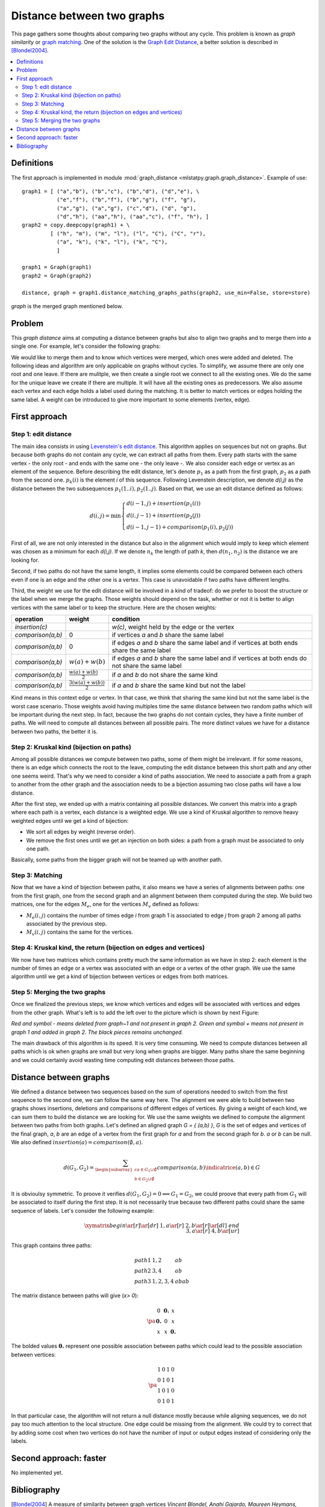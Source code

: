 
.. _l-graph_distance:

===========================
Distance between two graphs
===========================

This page gathers some thoughts about comparing two graphs
without any cycle. This problem is known as *graph similarity*
or `graph matching <https://en.wikipedia.org/wiki/Graph_matching>`_.
One of the solution is the
`Graph Edit Distance <https://en.wikipedia.org/wiki/Graph_edit_distance>`_,
a better solution is described in [Blondel2004]_.

.. contents::
    :local:

Definitions
===========

The first approach is implemented in module :mod:`graph_distance <mlstatpy.graph.graph_distance>`.
Example of use:

::

    graph1 = [ ("a","b"), ("b","c"), ("b","d"), ("d","e"), \
               ("e","f"), ("b","f"), ("b","g"), ("f", "g"),
               ("a","g"), ("a","g"), ("c","d"), ("d", "g"),
               ("d","h"), ("aa","h"), ("aa","c"), ("f", "h"), ]
    graph2 = copy.deepcopy(graph1) + \
             [ ("h", "m"), ("m", "l"), ("l", "C"), ("C", "r"),
               ("a", "k"), ("k", "l"), ("k", "C"),
               ]

    graph1 = Graph(graph1)
    graph2 = Graph(graph2)

    distance, graph = graph1.distance_matching_graphs_paths(graph2, use_min=False, store=store)

*graph* is the merged graph mentioned below.

Problem
=======

This *graph distance* aims at computing a distance between graphs but
also to align two graphs and to merge them into a single one.
For example, let's consider the following graphs:

.. image:: images/graphmerge1.png
    :height: 400

We would like to merge them and to know which vertices were merged,
which ones were added and deleted.
The following ideas and algorithm are only applicable on graphs
without cycles. To simplify, we assume there are only one root and one leave.
If there are mulitple, we then create a single root we connect to all
the existing ones. We do the same for the unique leave we create if there are multiple.
It will have all the existing ones as predecessors.
We also assume each vertex and each edge holds a label used during
the matching. It is better to match vertices or edges holding the same label.
A weight can be introduced to give more important to some elements (vertex, edge).

First approach
==============

Step 1: edit distance
+++++++++++++++++++++

The main idea consists in using `Levenstein's edit distance <https://en.wikipedia.org/wiki/Levenshtein_distance>`_.
This algorithm applies on sequences but not on graphs.
But because both graphs do not contain any cycle, we can extract all
paths from them. Every path starts with the same vertex - the only root -
and ends with the same one - the only leave -.
We also consider each edge or vertex as an element of the sequence.
Before describing the edit distance, let's denote :math:`p_1` as a path
from the first graph, :math:`p_2` as a path from the second one.
:math:`p_k(i)` is the element *i* of this sequence. Following Levenstein description,
we denote *d(i,j)* as the distance between the two subsequences
:math:`p_1(1..i), p_2(1..j)`. Based on that, we use an edit distance defined as follows:

.. math::

    d(i,j) = \min \left \{ \begin{array}{l}
                                d( i-1,j) + insertion(p_1(i)) \\
                                d( i,j-1) + insertion(p_2(j)) \\
                                d( i-1,j-1) + comparison(p_1(i),p_2(j))
                                \end{array}
                                \right .

First of all, we are not only interested in the distance but also
in the alignment which would imply to keep which element was
chosen as a minimum for each *d(i,j)*. If we denote :math:`n_k`
the length of path *k*, then :math:`d(n_1,n_2)` is the distance we are looking for.

Second, if two paths do not have the same length,
it implies some elements could be compared between each others even
if one is an edge and the other one is a vertex.
This case is unavoidable if two paths have different lengths.

Third, the weight we use for the edit distance will be involved
in a kind of tradeof: do we prefer to boost the structure or
the label when we merge the graphs. Those weights should depend on the task,
whether or not it is better to align vertices with the same label
or to keep the structure. Here are the chosen weights:

+-------------------+--------------------------------+----------------------------------------------------------------------------------------------------+
| operation         | weight                         | condition                                                                                          |
+===================+================================+====================================================================================================+
| *insertion(c)*    |                                | *w(c)*, weight held by the edge or the vertex                                                      |
+-------------------+--------------------------------+----------------------------------------------------------------------------------------------------+
| *comparison(a,b)* | 0                              | if vertices *a* and *b* share the same label                                                       |
+-------------------+--------------------------------+----------------------------------------------------------------------------------------------------+
| *comparison(a,b)* | 0                              | if edges *a* and *b* share the same label and if vertices at both ends share the same label        |
+-------------------+--------------------------------+----------------------------------------------------------------------------------------------------+
| *comparison(a,b)* | :math:`w(a)+w(b)`              | if edges *a* and *b* share the same label and if vertices at both ends do not share the same label |
+-------------------+--------------------------------+----------------------------------------------------------------------------------------------------+
| *comparison(a,b)* | :math:`\frac{w(a)+w(b)}{2}`    | if *a* and *b* do not share the same kind                                                          |
+-------------------+--------------------------------+----------------------------------------------------------------------------------------------------+
| *comparison(a,b)* | :math:`\frac{3(w(a)+w(b))}{2}` | if *a* and *b* share the same kind but not the label                                               |
+-------------------+--------------------------------+----------------------------------------------------------------------------------------------------+

Kind means in this context edge or vertex. In that case, we think that sharing
the same kind but not the same label is the worst case scenario. Those weights
avoid having multiples time the same distance between two random paths which will
be important during the next step. In fact, because the two graphs do not contain cycles,
they have a finite number of paths. We will need to compute all distances
between all possible pairs. The more distinct values we have for a distance between two paths, the better it is.

Step 2: Kruskal kind (bijection on paths)
+++++++++++++++++++++++++++++++++++++++++

Among all possible distances we compute between two paths,
some of them might be irrelevant. If for some reasons,
there is an edge which connects the root to the leave, computing
the edit distance between this short path and any other one seems weird.
That's why we need to consider a kind of paths association.
We need to associate a path from a graph to another from the other graph and
the association needs to be a bijection assuming two close paths will have a low distance.

After the first step, we ended up with a matrix containing all possible distances.
We convert this matrix into a graph where each path is a vertex, each distance
is a weighted edge. We use a kind of Kruskal algorithm to remove heavy
weighted edges until we get a kind of bijection:

* We sort all edges by weight (reverse order).
* We remove the first ones until we get an injection on both sides:
  a path from a graph must be associated to only one path.

Basically, some paths from the bigger graph will not be teamed up with another path.

Step 3: Matching
++++++++++++++++

Now that we have a kind of bijection between paths, it also means we have a series
of alignments between paths: one from the first graph, one from the second
graph and an alignment between them computed during the step.
We build two matrices, one for the edges :math:`M_e`, one for
the vertices :math:`M_v` defined as follows:

* :math:`M_e(i,j)` contains the number of times edge *i* from graph 1
  is associated to edge *j* from graph 2 among all paths associated by the previous step.
* :math:`M_v(i,j)` contains the same for the vertices.

Step 4: Kruskal kind, the return (bijection on edges and vertices)
++++++++++++++++++++++++++++++++++++++++++++++++++++++++++++++++++

We now have two matrices which contains pretty much the same information
as we have in step 2: each element is the number of times an edge or a vertex
was associated with an edge or a vertex of the other graph.
We use the same algorithm until we get a kind of bijection between vertices or edges from both matrices.

Step 5: Merging the two graphs
++++++++++++++++++++++++++++++

Once we finalized the previous steps, we know which vertices and edges will be
associated with vertices and edges from the other graph.
What's left is to add the left over to the picture which is shown by next Figure:

.. image:: images/graphmergeall.png
    :height: 400

*Red and symbol - means deleted from graph~1 and not present in graph 2.
Green and symbol + means not present in graph 1 and added in graph 2.
The black pieces remains unchanged.*

The main drawback of this algorithm is its speed. It is very time consuming.
We need to compute distances between all paths which is ok when graphs are small but very long
when graphs are bigger. Many paths share the same beginning and we could certainly
avoid wasting time computing edit distances between those paths.

Distance between graphs
=======================

We defined a distance between two sequences based on the sum of operations
needed to switch from the first sequence to the second one,
we can follow the same way here. The alignment we were able to build
between two graphs shows insertions, deletions and comparisons of different
edges of vertices. By giving a weight of each kind, we can sum them to
build the distance we are looking for. We use the same weights we
defined to compute the alignment between two paths from both graphs.
Let's defined an aligned graph *G = { (a,b) }*, *G* is the set of edges and
vertices of the final graph, *a*, *b* are an edge of a vertex from the first
graph for *a* and from the second graph for *b*. *a* or *b* can be null.
We also defined :math:`insertion(a) = comparison(\emptyset,a)`.

.. math::

    d(G_1,G_2) = \sum_{ \begin{subarray}{c} a \in G_1\cup \emptyset \\ b \in G_2 \cup \emptyset \end{subarray} }
    comparison(a,b) \indicatrice{ (a,b) \in G }

It is obvioulsy symmetric. To proove it verifies
:math:`d(G_1,G_2) = 0 \Longleftrightarrow G_1 = G_2`,
we could proove that every path from :math:`G_1` will be associated to itself during the first step.
It is not necessarily true because two different paths could share the same
sequence of labels. Let's consider the following example:

.. math::

    \xymatrix{
    begin \ar[r]\ar[dr] & 1,a \ar[r]  & 2,b \ar[r]\ar[dl]  & end \\
                        & 3,a \ar[r]  & 4,b \ar[ur]        &
    }

This graph contains three paths:

.. math::

    \begin{array}{lll}
    path 1 & 1,2 & ab\\
    path 2 & 3,4 & ab \\
    path 3 & 1,2,3,4 & abab
    \end{array}

The matrix distance between paths will give (*x> 0*):

.. math::

    \pa{\begin{array}{ccc}
    0  & \mathbf{0.} & x  \\
    \mathbf{0.}  & 0 & x  \\
    x  & x & \mathbf{0.}
     \end{array}}

The bolded values :math:`\mathbf{0.}` represent one possible association between
paths which could lead to the possible association between vertices:

.. math::

    \pa{\begin{array}{cccc}
    1           & 0          & 1           & 0 \\
    0           & 1          & 0           & 1 \\
    1           & 0          & 1           & 0 \\
    0           & 1          & 0           & 1
    \end{array}}

In that particular case, the algorithm will not return a null
distance mostly because while aligning sequences, we do not pay too much attention
to the local structure. One edge could be missing from the alignment.
We could try to correct that by adding some cost when two vertices
do not have the number of input or output edges instead of considering only the labels.

Second approach: faster
=======================

No implemented yet.

Bibliography
============

.. [Blondel2004] A measure of similarity between graph vertices
    *Vincent Blondel, Anahi Gajardo, Maureen Heymans, Pierre Senellart, Paul Van Dooren*,
    `arxiv/0407061 <https://arxiv.org/abs/cs/0407061>`_
